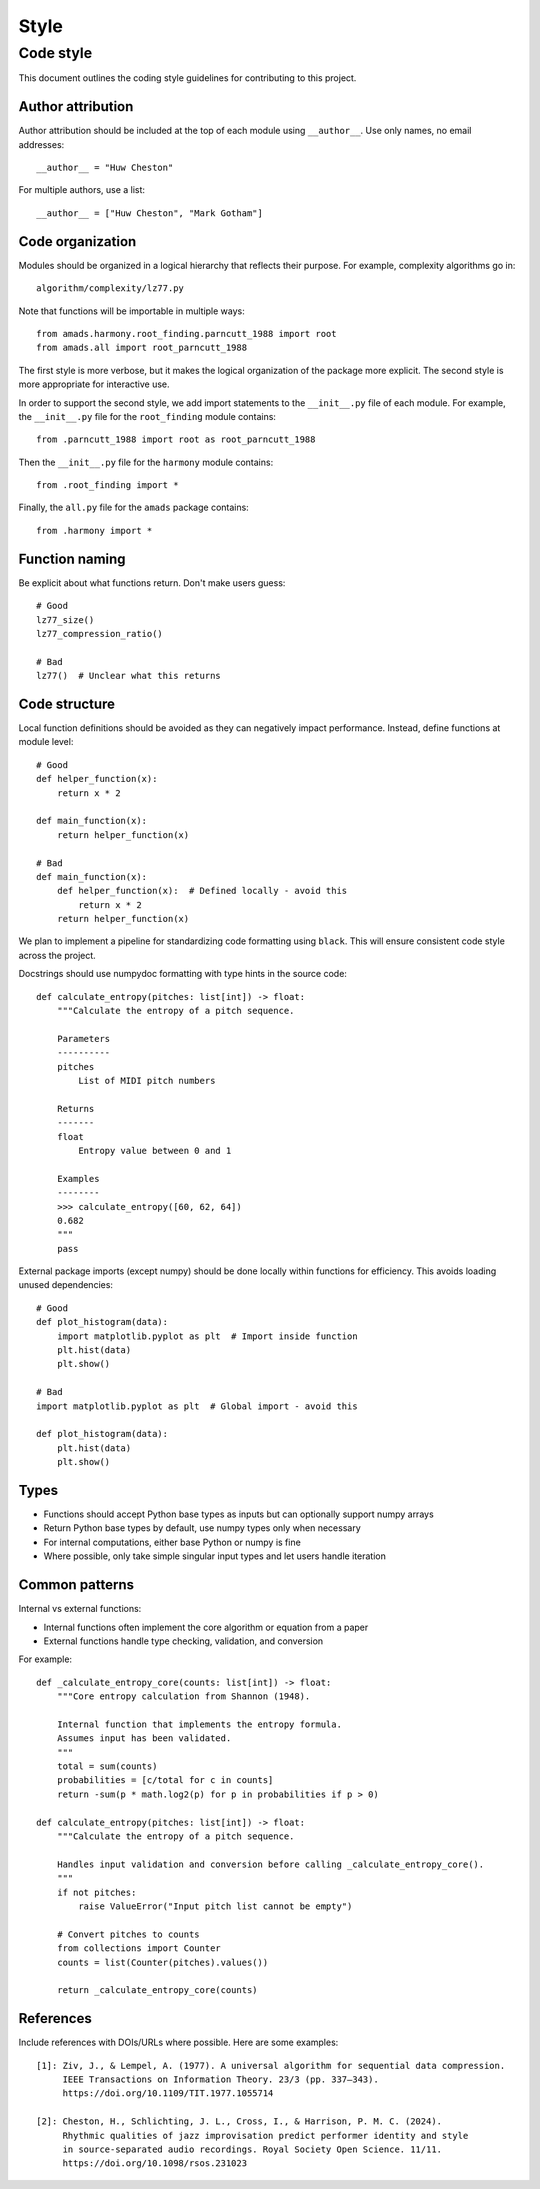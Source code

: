 Style
=====

Code style
----------

This document outlines the coding style guidelines for contributing to this project.

Author attribution
~~~~~~~~~~~~~~~~

Author attribution should be included at the top of each module using ``__author__``. Use only names, no email addresses::

    __author__ = "Huw Cheston"

For multiple authors, use a list::

    __author__ = ["Huw Cheston", "Mark Gotham"]

Code organization
~~~~~~~~~~~~~~~~

Modules should be organized in a logical hierarchy that reflects their purpose. For example, complexity algorithms go in::

    algorithm/complexity/lz77.py

Note that functions will be importable in multiple ways::

    from amads.harmony.root_finding.parncutt_1988 import root
    from amads.all import root_parncutt_1988

The first style is more verbose, but it makes the logical organization of the package more explicit.
The second style is more appropriate for interactive use.

In order to support the second style, we add import statements to the ``__init__.py`` file of each module.
For example, the ``__init__.py`` file for the ``root_finding`` module contains::

    from .parncutt_1988 import root as root_parncutt_1988

Then the ``__init__.py`` file for the ``harmony`` module contains::

    from .root_finding import *

Finally, the ``all.py`` file for the ``amads`` package contains::

    from .harmony import *

Function naming
~~~~~~~~~~~~~~

Be explicit about what functions return. Don't make users guess::

    # Good
    lz77_size()
    lz77_compression_ratio()

    # Bad
    lz77()  # Unclear what this returns

Code structure
~~~~~~~~~~~~~

Local function definitions should be avoided as they can negatively impact performance. Instead, define functions at module level::

    # Good
    def helper_function(x):
        return x * 2

    def main_function(x):
        return helper_function(x)

    # Bad
    def main_function(x):
        def helper_function(x):  # Defined locally - avoid this
            return x * 2
        return helper_function(x)

We plan to implement a pipeline for standardizing code formatting using ``black``. This will ensure consistent code style across the project.

Docstrings should use numpydoc formatting with type hints in the source code::

    def calculate_entropy(pitches: list[int]) -> float:
        """Calculate the entropy of a pitch sequence.

        Parameters
        ----------
        pitches
            List of MIDI pitch numbers

        Returns
        -------
        float
            Entropy value between 0 and 1

        Examples
        --------
        >>> calculate_entropy([60, 62, 64])
        0.682
        """
        pass

External package imports (except numpy) should be done locally within functions for efficiency. This avoids loading unused dependencies::

    # Good
    def plot_histogram(data):
        import matplotlib.pyplot as plt  # Import inside function
        plt.hist(data)
        plt.show()

    # Bad
    import matplotlib.pyplot as plt  # Global import - avoid this

    def plot_histogram(data):
        plt.hist(data)
        plt.show()

Types
~~~~~

- Functions should accept Python base types as inputs but can optionally support numpy arrays
- Return Python base types by default, use numpy types only when necessary
- For internal computations, either base Python or numpy is fine
- Where possible, only take simple singular input types and let users handle iteration

Common patterns
~~~~~~~~~~~~~~

Internal vs external functions:

- Internal functions often implement the core algorithm or equation from a paper
- External functions handle type checking, validation, and conversion

For example::

    def _calculate_entropy_core(counts: list[int]) -> float:
        """Core entropy calculation from Shannon (1948).

        Internal function that implements the entropy formula.
        Assumes input has been validated.
        """
        total = sum(counts)
        probabilities = [c/total for c in counts]
        return -sum(p * math.log2(p) for p in probabilities if p > 0)

    def calculate_entropy(pitches: list[int]) -> float:
        """Calculate the entropy of a pitch sequence.

        Handles input validation and conversion before calling _calculate_entropy_core().
        """
        if not pitches:
            raise ValueError("Input pitch list cannot be empty")

        # Convert pitches to counts
        from collections import Counter
        counts = list(Counter(pitches).values())

        return _calculate_entropy_core(counts)

References
~~~~~~~~~~

Include references with DOIs/URLs where possible. Here are some examples::

    [1]: Ziv, J., & Lempel, A. (1977). A universal algorithm for sequential data compression.
         IEEE Transactions on Information Theory. 23/3 (pp. 337–343).
         https://doi.org/10.1109/TIT.1977.1055714

    [2]: Cheston, H., Schlichting, J. L., Cross, I., & Harrison, P. M. C. (2024).
         Rhythmic qualities of jazz improvisation predict performer identity and style
         in source-separated audio recordings. Royal Society Open Science. 11/11.
         https://doi.org/10.1098/rsos.231023
